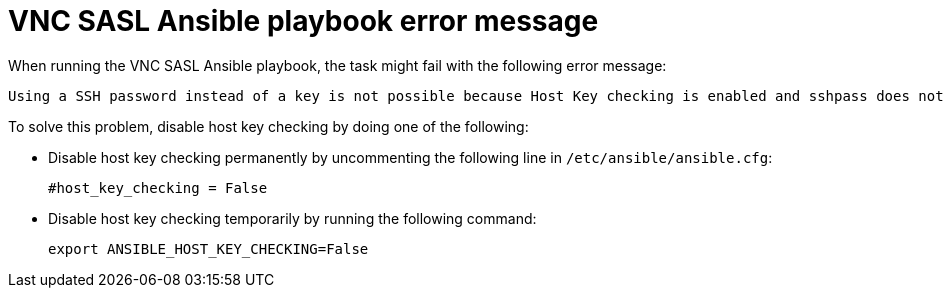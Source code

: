 :_content-type: PROCEDURE
[id="troubleshooting-vnc-sasl-ansible-playbook"]
= VNC SASL Ansible playbook error message

When running the VNC SASL Ansible playbook, the task might fail with the following error message:

[source,terminal,subs="normal"]
----
Using a SSH password instead of a key is not possible because Host Key checking is enabled and sshpass does not support this.  Please add this host's fingerprint to your known_hosts file to manage this host.
----

To solve this problem, disable host key checking by doing one of the following:

* Disable host key checking permanently by uncommenting the following line in [filename]`/etc/ansible/ansible.cfg`:
+
[source,terminal,subs="normal"]
----
#host_key_checking = False
----

* Disable host key checking temporarily by running the following command:
+
[source,terminal,subs="normal"]
----
export ANSIBLE_HOST_KEY_CHECKING=False
----
